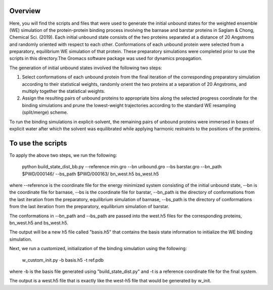Overview
--------
Here, you will find the scripts and files that were used to generate the initial unbound states for the weighted ensemble (WE) simulation of the protein-protein binding process involving the barnase and barstar proteins in Saglam & Chong, Chemical Sci. (2019). Each initial unbound state consists of the two proteins separated at a distance of 20 Angstroms and randomly oriented with respect to each other. Conformations of each unbound protein were selected from a preparatory, equilibrium WE simulation of that protein. These preparatory simulations were completed prior to use the scripts in this directory.The Gromacs software package was used for dynamics propagation.

The generation of initial unbound states involved the following two steps:

1) Select conformations of each unbound protein from the final iteration of the corresponding preparatory simulation according to their statistical weights, randomly orient the two proteins at a separation of 20 Angstroms, and multiply together the statistical weights. 

2) Assign the resulting pairs of unbound proteins to appropriate bins along the selected progress coordinate for the binding simulations and prune the lowest-weight trajectories according to the standard WE resampling (split/merge) scheme.

To run the binding simulations in explicit-solvent, the remaining pairs of unbound proteins were immersed in boxes of explicit water after which the solvent was equilibrated while applying harmonic restraints to the positions of the proteins. 

To use the scripts
------------------

To apply the above two steps, we run the following: 

  python build_state_dist_bb.py --reference min.gro --bn unbound.gro --bs barstar.gro --bn_path $PWD/000146/ --bs_path $PWD/000163/ bn_west.h5 bs_west.h5

where --reference is the coordinate file for the energy minimized system consisting of the initial unbound state, --bn is the coordinate file for barnase, --bs is the coordinate file for barstar, --bn_path is the directory of conformations from the last iteration from the preparatory, equilibrium simulation of barnase, --bs_path is the directory of conformations from the last iteration from the preparatory, equilibrium simulation of barstar. 

The conformations in --bn_path and --bs_path are passed into the west.h5 files for the corresponding proteins, bn_west.h5 and bs_west.h5. 

The output will be a new h5 file called "basis.h5" that contains the basis state information to initialize the WE binding simulation. 

Next, we run a customized, initialization of the binding simulation using the following: 

  w_custom_init.py -b basis.h5 -t ref.pdb

where -b is the basis file generated using "build_state_dist.py" and -t is a reference coordinate file for the final system. 

The output is a west.h5 file that is exactly like the west-h5 file that would be generated by w_init. 

